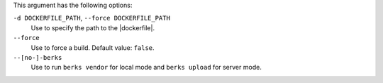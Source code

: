 .. The contents of this file are included in multiple topics.
.. This file describes a command or a sub-command for Knife.
.. This file should not be changed in a way that hinders its ability to appear in multiple documentation sets.


This argument has the following options:
   
``-d DOCKERFILE_PATH``, ``--force DOCKERFILE_PATH``
     Use to specify the path to the |dockerfile|.

``--force``
   Use to force a build. Default value: ``false``.

``--[no-]-berks``
   Use to run ``berks vendor`` for local mode and ``berks upload`` for server mode.